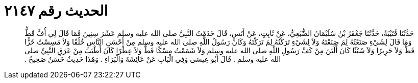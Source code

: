 
= الحديث رقم ٢١٤٧

[quote.hadith]
حَدَّثَنَا قُتَيْبَةُ، حَدَّثَنَا جَعْفَرُ بْنُ سُلَيْمَانَ الضُّبَعِيُّ، عَنْ ثَابِتٍ، عَنْ أَنَسٍ، قَالَ خَدَمْتُ النَّبِيَّ صلى الله عليه وسلم عَشْرَ سِنِينَ فَمَا قَالَ لِي أُفٍّ قَطُّ وَمَا قَالَ لِشَيْءٍ صَنَعْتُهُ لِمَ صَنَعْتَهُ وَلاَ لِشَيْءٍ تَرَكْتُهُ لِمَ تَرَكْتَهُ وَكَانَ رَسُولُ اللَّهِ صلى الله عليه وسلم مِنْ أَحْسَنِ النَّاسِ خُلُقًا وَلاَ مَسِسْتُ خَزًّا قَطُّ وَلاَ حَرِيرًا وَلاَ شَيْئًا كَانَ أَلْيَنَ مِنْ كَفِّ رَسُولِ اللَّهِ صلى الله عليه وسلم وَلاَ شَمَمْتُ مِسْكًا قَطُّ وَلاَ عِطْرًا كَانَ أَطْيَبَ مِنْ عَرَقِ النَّبِيِّ صلى الله عليه وسلم ‏.‏ قَالَ أَبُو عِيسَى وَفِي الْبَابِ عَنْ عَائِشَةَ وَالْبَرَاءِ ‏.‏ وَهَذَا حَدِيثٌ حَسَنٌ صَحِيحٌ ‏.‏